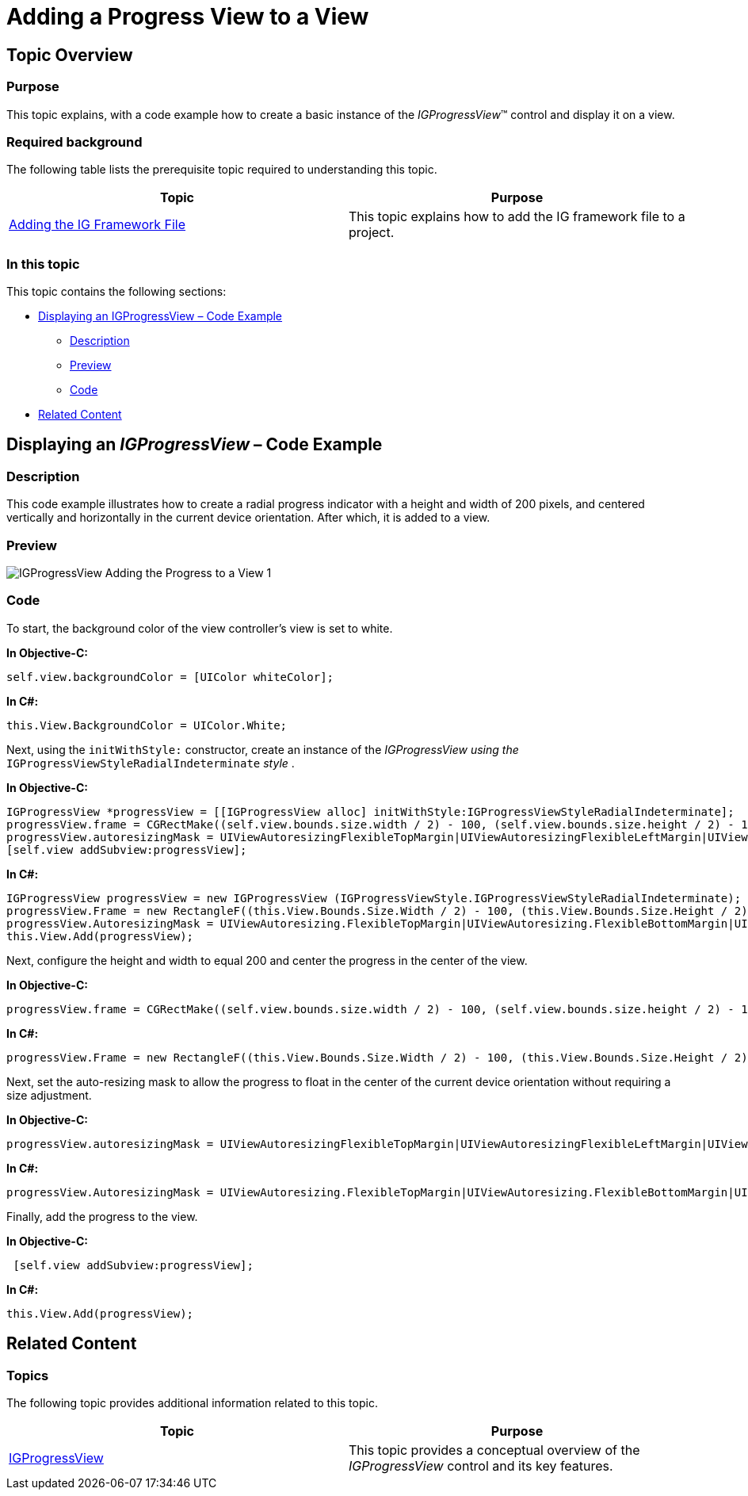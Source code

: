 ﻿////

|metadata|
{
    "name": "igprogressview-adding-progress-view",
    "tags": ["Getting Started","How Do I"],
    "controlName": ["IGProgressView"],
    "guid": "16f823bb-e929-439a-9f86-61ff0524ad18",  
    "buildFlags": [],
    "createdOn": "2013-08-26T13:57:32.1346233Z"
}
|metadata|
////

= Adding a Progress View to a View

== Topic Overview

=== Purpose

This topic explains, with a code example how to create a basic instance of the  _IGProgressView_™ control and display it on a view.

=== Required background

The following table lists the prerequisite topic required to understanding this topic.

[options="header", cols="a,a"]
|====
|Topic|Purpose

| link:iggridview-adding-the-ig-framework-file.html[Adding the IG Framework File]
|This topic explains how to add the IG framework file to a project.

|====

=== In this topic

This topic contains the following sections:

* <<_Ref328621638, Displaying an IGProgressView – Code Example >>

** <<_Ref323199287,Description>>
** <<_Ref357071611,Preview>>
** <<_Ref323199293,Code>>

* <<_Ref323199323, Related Content >>

[[_Ref323199279]]
[[_Ref328621638]]
[[_Ref323111244]]
== Displaying an  _IGProgressView_   – Code Example

[[_Ref323199287]]

=== Description

This code example illustrates how to create a radial progress indicator with a height and width of 200 pixels, and centered vertically and horizontally in the current device orientation. After which, it is added to a view.

[[_Ref357071611]]

=== Preview

image::images/IGProgressView_-_Adding_the_Progress_to_a_View_1.png[]

[[_Ref323199293]]

=== Code

To start, the background color of the view controller’s view is set to white.

*In Objective-C:*

[source,csharp]
----
self.view.backgroundColor = [UIColor whiteColor];
----

*In C#:*

[source,csharp]
----
this.View.BackgroundColor = UIColor.White;
----

Next, using the `initWithStyle:` constructor, create an instance of the  _IGProgressView_    __using the__  `IGProgressViewStyleRadialIndeterminate`  __style__ .

*In Objective-C:*

[source,csharp]
----
IGProgressView *progressView = [[IGProgressView alloc] initWithStyle:IGProgressViewStyleRadialIndeterminate];
progressView.frame = CGRectMake((self.view.bounds.size.width / 2) - 100, (self.view.bounds.size.height / 2) - 100, 200, 200);
progressView.autoresizingMask = UIViewAutoresizingFlexibleTopMargin|UIViewAutoresizingFlexibleLeftMargin|UIViewAutoresizingFlexibleRightMargin|UIViewAutoresizingFlexibleBottomMargin;
[self.view addSubview:progressView];
----

*In C#:*

[source,csharp]
----
IGProgressView progressView = new IGProgressView (IGProgressViewStyle.IGProgressViewStyleRadialIndeterminate);
progressView.Frame = new RectangleF((this.View.Bounds.Size.Width / 2) - 100, (this.View.Bounds.Size.Height / 2) - 100, 200, 200);
progressView.AutoresizingMask = UIViewAutoresizing.FlexibleTopMargin|UIViewAutoresizing.FlexibleBottomMargin|UIViewAutoresizing.FlexibleLeftMargin|UIViewAutoresizing.FlexibleRightMargin;
this.View.Add(progressView);
----

Next, configure the height and width to equal 200 and center the progress in the center of the view.

*In Objective-C:*

[source,csharp]
----
progressView.frame = CGRectMake((self.view.bounds.size.width / 2) - 100, (self.view.bounds.size.height / 2) - 100, 200, 200);
----

*In C#:*

[source,csharp]
----
progressView.Frame = new RectangleF((this.View.Bounds.Size.Width / 2) - 100, (this.View.Bounds.Size.Height / 2) - 100, 200, 200);
----

Next, set the auto-resizing mask to allow the progress to float in the center of the current device orientation without requiring a size adjustment.

*In Objective-C:*

[source,csharp]
----
progressView.autoresizingMask = UIViewAutoresizingFlexibleTopMargin|UIViewAutoresizingFlexibleLeftMargin|UIViewAutoresizingFlexibleRightMargin|UIViewAutoresizingFlexibleBottomMargin;
----

*In C#:*

[source,csharp]
----
progressView.AutoresizingMask = UIViewAutoresizing.FlexibleTopMargin|UIViewAutoresizing.FlexibleBottomMargin|UIViewAutoresizing.FlexibleLeftMargin|UIViewAutoresizing.FlexibleRightMargin;
----

Finally, add the progress to the view.

*In Objective-C:*

[source,csharp]
----
 [self.view addSubview:progressView];
----

*In C#:*

[source,csharp]
----
this.View.Add(progressView);
----

[[_Ref323199323]]
== Related Content

=== Topics

The following topic provides additional information related to this topic.

[options="header", cols="a,a"]
|====
|Topic|Purpose

| link:igprogressview.html[IGProgressView]
|This topic provides a conceptual overview of the _IGProgressView_ control and its key features.

|====